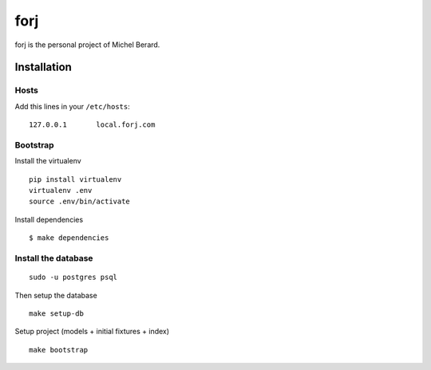 forj
====

.. image:: https://secure.travis-ci.org/thoas/forj.png?branch=master
    :alt: Build Status
    :target: http://travis-ci.org/thoas/forj


forj is the personal project of Michel Berard.

Installation
------------

Hosts
.....

Add this lines in your ``/etc/hosts``::

    127.0.0.1       local.forj.com

Bootstrap
.........

Install the virtualenv

::

    pip install virtualenv
    virtualenv .env
    source .env/bin/activate

Install dependencies

::

    $ make dependencies

Install the database
....................

::

    sudo -u postgres psql

Then setup the database ::

    make setup-db

Setup project (models + initial fixtures + index) ::

    make bootstrap
